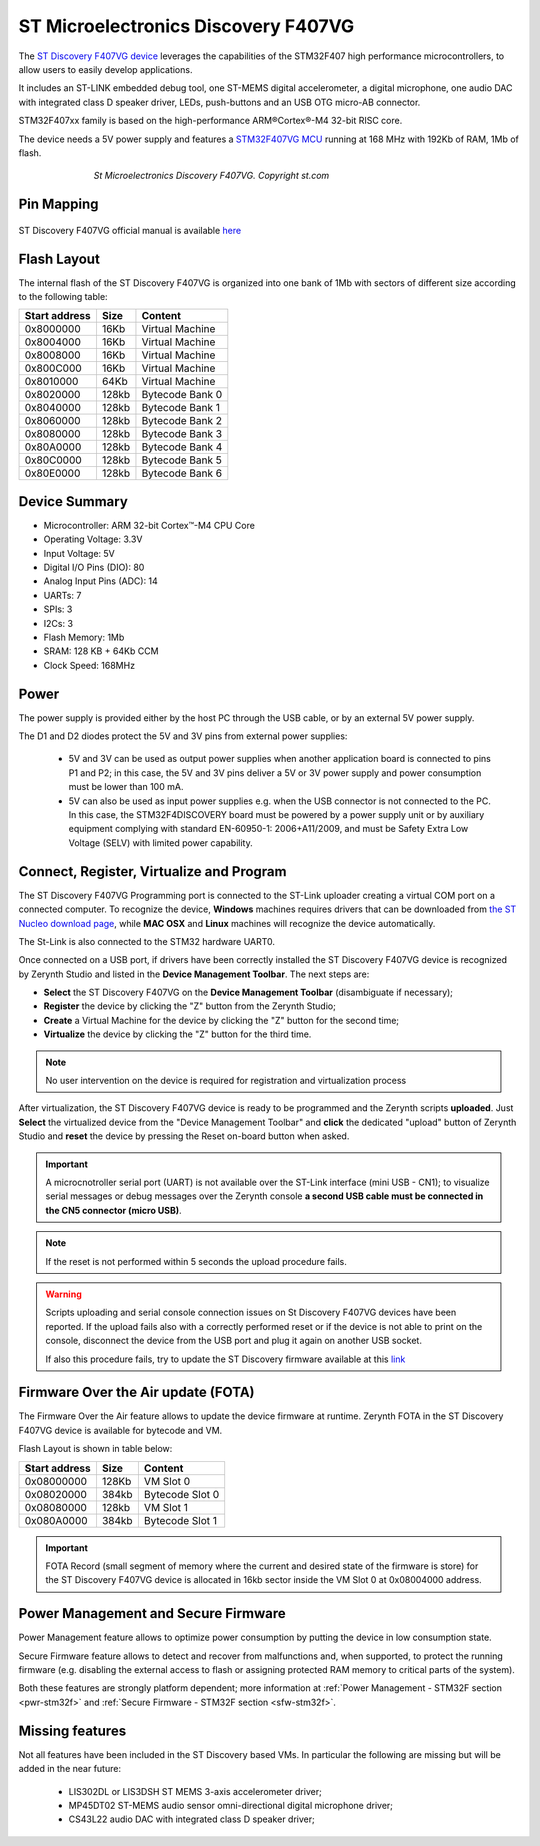 .. _st_discoveryf407vg:

ST Microelectronics Discovery F407VG
====================================

The `ST Discovery F407VG device <https://www.st.com/en/evaluation-tools/stm32f4discovery.html>`_ leverages the capabilities of the STM32F407 high performance
microcontrollers, to allow users to easily develop applications.

It includes an ST-LINK embedded debug tool, one ST-MEMS digital accelerometer, a digital microphone, one audio DAC with integrated class D speaker driver, LEDs, push-buttons and an USB OTG micro-AB connector.

STM32F407xx family is based on the high-performance ARM®Cortex®-M4 32-bit RISC core.

The device needs a 5V power supply and features a `STM32F407VG MCU <https://www.st.com/content/st_com/en/products/microcontrollers-microprocessors/stm32-32-bit-arm-cortex-mcus/stm32-high-performance-mcus/stm32f4-series/stm32f407-417/stm32f407vg.html>`_ running at 168 MHz with 192Kb of RAM, 1Mb of flash.

.. figure:: /custom/img/st_discoveryf407vg.jpg
   :align: center
   :figwidth: 70% 
   :alt: ST Discovery F407VG

   *St Microelectronics Discovery F407VG. Copyright st.com*

Pin Mapping
***********

.. figure:: /custom/img/st_discoveryf407vg_pin_io.jpg
   :align: center
   :figwidth: 100% 
   :alt: ST Discovery F407VG Pin Map

ST Discovery F407VG official manual is available `here <https://www.st.com/content/ccc/resource/technical/document/user_manual/70/fe/4a/3f/e7/e1/4f/7d/DM00039084.pdf/files/DM00039084.pdf/jcr:content/translations/en.DM00039084.pdf>`_

Flash Layout
************

The internal flash of the ST Discovery F407VG is organized into one bank of 1Mb with sectors of different size according to the following table:

=============  =======  =================  
Start address  Size      Content            
=============  =======  ================= 
0x8000000      16Kb     Virtual Machine     
0x8004000      16Kb     Virtual Machine    
0x8008000      16Kb     Virtual Machine    
0x800C000      16Kb     Virtual Machine   
0x8010000      64Kb     Virtual Machine   
0x8020000      128kb    Bytecode Bank 0   
0x8040000      128kb    Bytecode Bank 1   
0x8060000      128kb    Bytecode Bank 2   
0x8080000      128kb    Bytecode Bank 3   
0x80A0000      128kb    Bytecode Bank 4   
0x80C0000      128kb    Bytecode Bank 5   
0x80E0000      128kb    Bytecode Bank 6   
=============  =======  ================= 

Device Summary
**************

* Microcontroller: ARM 32-bit Cortex™-M4 CPU Core
* Operating Voltage: 3.3V
* Input Voltage: 5V
* Digital I/O Pins (DIO): 80 
* Analog Input Pins (ADC): 14
* UARTs: 7
* SPIs: 3
* I2Cs: 3
* Flash Memory: 1Mb 
* SRAM: 128 KB + 64Kb CCM
* Clock Speed: 168MHz

Power
*****

The power supply is provided either by the host PC through the USB cable, or by an external 5V power supply.

The D1 and D2 diodes protect the 5V and 3V pins from external power supplies:

    * 5V and 3V can be used as output power supplies when another application board is connected to pins P1 and P2; in this case, the 5V and 3V pins deliver a 5V or 3V power supply and power consumption must be lower than 100 mA.
    * 5V can also be used as input power supplies e.g. when the USB connector is not connected to the PC. In this case, the STM32F4DISCOVERY board must be powered by a power supply unit or by auxiliary equipment complying with standard EN-60950-1: 2006+A11/2009, and must be Safety Extra Low Voltage (SELV) with limited power capability.

Connect, Register, Virtualize and Program
*****************************************

The ST Discovery F407VG Programming port is connected to the ST-Link uploader creating a virtual COM port on a connected computer. To recognize the device, **Windows** machines requires drivers that can be downloaded from `the ST Nucleo download page <http://www.st.com/content/st_com/en/products/development-tools/software-development-tools/stm32-software-development-tools/stm32-utilities/stsw-link009.html>`_, while **MAC OSX** and **Linux** machines will recognize the device automatically. 

The St-Link is also connected to the STM32 hardware UART0.

Once connected on a USB port, if drivers have been correctly installed the ST Discovery F407VG device is recognized by Zerynth Studio and listed in the **Device Management Toolbar**. The next steps are:

* **Select** the ST Discovery F407VG on the **Device Management Toolbar** (disambiguate if necessary);
* **Register** the device by clicking the "Z" button from the Zerynth Studio;
* **Create** a Virtual Machine for the device by clicking the "Z" button for the second time;
* **Virtualize** the device by clicking the "Z" button for the third time.

.. note:: No user intervention on the device is required for registration and virtualization process

After virtualization, the ST Discovery F407VG device is ready to be programmed and the  Zerynth scripts **uploaded**. Just **Select** the virtualized device from the "Device Management Toolbar" and **click** the dedicated "upload" button of Zerynth Studio and **reset** the device by pressing the Reset on-board button when asked.

.. important:: A microcnotroller serial port (UART) is not available over the ST-Link interface (mini USB - CN1); to visualize serial messages or debug messages over the Zerynth console **a second USB cable must be connected in the CN5 connector (micro USB)**.

.. note:: If the reset is not performed within 5 seconds the upload procedure fails.

.. warning:: Scripts uploading and serial console connection issues on St Discovery F407VG devices have been reported. If the upload fails also with a correctly performed reset or if the device is not able to print on the console, disconnect the device from the USB port and plug it again on another USB socket.
  
  If also this procedure fails, try to update the ST Discovery firmware available at this `link <https://developer.mbed.org/teams/ST/wiki/Nucleo-Firmware>`_

Firmware Over the Air update (FOTA)
***********************************

The Firmware Over the Air feature allows to update the device firmware at runtime. Zerynth FOTA in the ST Discovery F407VG device is available for bytecode and VM.

Flash Layout is shown in table below:

=============  =======  =================
Start address  Size     Content
=============  =======  =================
  0x08000000     128Kb  VM Slot 0
  0x08020000     384kb  Bytecode Slot 0
  0x08080000     128kb  VM Slot 1
  0x080A0000     384kb  Bytecode Slot 1
=============  =======  =================

.. important:: FOTA Record (small segment of memory where the current and desired state of the firmware is store) for the ST Discovery F407VG device is allocated in 16kb sector inside the VM Slot 0 at 0x08004000 address.

Power Management and Secure Firmware
************************************

Power Management feature allows to optimize power consumption by putting the device in low consumption state.

Secure Firmware feature allows to detect and recover from malfunctions and, when supported, to protect the running firmware (e.g. disabling the external access to flash or assigning protected RAM memory to critical parts of the system).

Both these features are strongly platform dependent; more information at :ref:`Power Management - STM32F section <pwr-stm32f>` and :ref:`Secure Firmware - STM32F section <sfw-stm32f>`.

Missing features
****************

Not all features have been included in the ST Discovery based VMs. In particular the following are missing but will be added in the near future:

    * LIS302DL or LIS3DSH ST MEMS 3-axis accelerometer driver;
    * MP45DT02 ST-MEMS audio sensor omni-directional digital microphone driver;
    * CS43L22 audio DAC with integrated class D speaker driver;